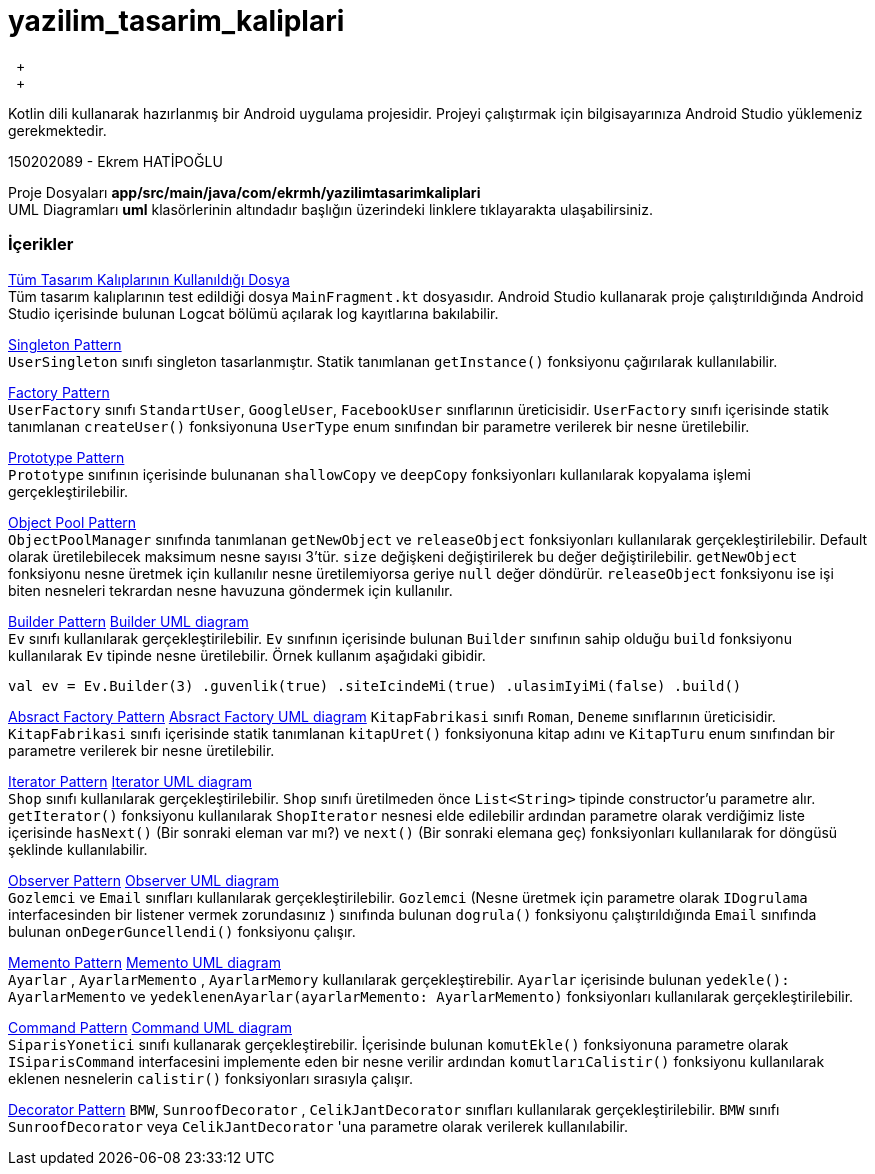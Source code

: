 # yazilim_tasarim_kaliplari
{nbsp} +
{nbsp} +

Kotlin dili kullanarak hazırlanmış bir Android uygulama projesidir. Projeyi çalıştırmak için bilgisayarınıza Android Studio yüklemeniz gerekmektedir.
{nbsp} +

150202089 - Ekrem HATİPOĞLU

Proje Dosyaları *app/src/main/java/com/ekrmh/yazilimtasarimkaliplari*
{nbsp} +
UML Diagramları *uml* klasörlerinin altındadır başlığın üzerindeki linklere tıklayarakta ulaşabilirsiniz.


### İçerikler
https://github.com/ekrmh/yazilim_tasarim_kaliplari/blob/master/app/src/main/java/com/ekrmh/yazilimtasarimkaliplari/ui/fragment/MainFragment.kt[Tüm Tasarım Kalıplarının Kullanıldığı Dosya]
{nbsp} +
Tüm tasarım kalıplarının test edildiği dosya `MainFragment.kt` dosyasıdır. Android Studio kullanarak proje çalıştırıldığında Android Studio içerisinde bulunan Logcat bölümü açılarak log kayıtlarına bakılabilir.

https://github.com/ekrmh/yazilim_tasarim_kaliplari/tree/master/app/src/main/java/com/ekrmh/yazilimtasarimkaliplari/singleton[Singleton Pattern]
{nbsp} +
`UserSingleton` sınıfı singleton tasarlanmıştır. Statik tanımlanan `getInstance()` fonksiyonu çağırılarak kullanılabilir.

https://github.com/ekrmh/yazilim_tasarim_kaliplari/tree/master/app/src/main/java/com/ekrmh/yazilimtasarimkaliplari/factory[Factory Pattern]
{nbsp} +
`UserFactory` sınıfı `StandartUser`, `GoogleUser`, `FacebookUser`  sınıflarının üreticisidir. `UserFactory` sınıfı içerisinde statik tanımlanan `createUser()` fonksiyonuna `UserType` enum sınıfından bir parametre verilerek bir nesne üretilebilir.

https://github.com/ekrmh/yazilim_tasarim_kaliplari/tree/master/app/src/main/java/com/ekrmh/yazilimtasarimkaliplari/prototype[Prototype Pattern]
{nbsp} +
`Prototype` sınıfının içerisinde bulunanan `shallowCopy` ve `deepCopy` fonksiyonları kullanılarak kopyalama işlemi gerçekleştirilebilir.

https://github.com/ekrmh/yazilim_tasarim_kaliplari/tree/master/app/src/main/java/com/ekrmh/yazilimtasarimkaliplari/object/pool[Object Pool Pattern]
{nbsp} +
`ObjectPoolManager` sınıfında tanımlanan `getNewObject` ve `releaseObject` fonksiyonları kullanılarak gerçekleştirilebilir. Default olarak üretilebilecek maksimum nesne sayısı 3'tür. `size` değişkeni değiştirilerek bu değer değiştirilebilir. `getNewObject` fonksiyonu nesne üretmek için kullanılır nesne üretilemiyorsa geriye `null` değer döndürür. `releaseObject` fonksiyonu ise işi biten nesneleri tekrardan nesne havuzuna göndermek için kullanılır.

https://github.com/ekrmh/yazilim_tasarim_kaliplari/tree/master/app/src/main/java/com/ekrmh/yazilimtasarimkaliplari/builder[Builder Pattern]
https://github.com/ekrmh/yazilim_tasarim_kaliplari/tree/master/uml/builder[Builder UML diagram]
{nbsp} +
`Ev` sınıfı kullanılarak gerçekleştirilebilir. `Ev` sınıfının içerisinde bulunan `Builder` sınıfının sahip olduğu `build` fonksiyonu kullanılarak `Ev` tipinde nesne üretilebilir. Örnek kullanım aşağıdaki gibidir.

`val ev = Ev.Builder(3)
            .guvenlik(true)
            .siteIcindeMi(true)
            .ulasimIyiMi(false)
            .build()`

https://github.com/ekrmh/yazilim_tasarim_kaliplari/tree/master/app/src/main/java/com/ekrmh/yazilimtasarimkaliplari/abstract_factory[Absract Factory Pattern]
https://github.com/ekrmh/yazilim_tasarim_kaliplari/tree/master/uml/abstract_factory[Absract Factory UML diagram]
`KitapFabrikasi` sınıfı `Roman`, `Deneme`  sınıflarının üreticisidir. `KitapFabrikasi` sınıfı içerisinde statik tanımlanan `kitapUret()` fonksiyonuna kitap adını ve `KitapTuru` enum sınıfından bir parametre verilerek bir nesne üretilebilir.


https://github.com/ekrmh/yazilim_tasarim_kaliplari/tree/master/app/src/main/java/com/ekrmh/yazilimtasarimkaliplari/iterator[Iterator Pattern]
https://github.com/ekrmh/yazilim_tasarim_kaliplari/tree/master/uml/iterator[Iterator UML diagram]
{nbsp} +
`Shop` sınıfı kullanılarak gerçekleştirilebilir. `Shop` sınıfı üretilmeden önce `List<String>` tipinde constructor'u parametre alır. `getIterator()` fonksiyonu kullanılarak `ShopIterator` nesnesi elde edilebilir ardından parametre olarak verdiğimiz liste içerisinde `hasNext()` (Bir sonraki eleman var mı?) ve `next()` (Bir sonraki elemana geç) fonksiyonları kullanılarak for döngüsü şeklinde kullanılabilir.

https://github.com/ekrmh/yazilim_tasarim_kaliplari/tree/master/app/src/main/java/com/ekrmh/yazilimtasarimkaliplari/observer[Observer Pattern]
https://github.com/ekrmh/yazilim_tasarim_kaliplari/tree/master/uml/observer[Observer UML diagram]
{nbsp} +
`Gozlemci` ve `Email` sınıfları kullanılarak gerçekleştirilebilir. `Gozlemci` (Nesne üretmek için parametre olarak `IDogrulama` interfacesinden bir listener vermek zorundasınız ) sınıfında bulunan `dogrula()` fonksiyonu çalıştırıldığında `Email` sınıfında bulunan `onDegerGuncellendi()` fonksiyonu çalışır.

https://github.com/ekrmh/yazilim_tasarim_kaliplari/tree/master/app/src/main/java/com/ekrmh/yazilimtasarimkaliplari/memento[Memento Pattern]
https://github.com/ekrmh/yazilim_tasarim_kaliplari/tree/master/uml/memento[Memento UML diagram]
{nbsp} +
`Ayarlar` , `AyarlarMemento` , `AyarlarMemory` kullanılarak gerçekleştirebilir. `Ayarlar` içerisinde bulunan `yedekle(): AyarlarMemento` ve `yedeklenenAyarlar(ayarlarMemento: AyarlarMemento)` fonksiyonları kullanılarak gerçekleştirilebilir.

https://github.com/ekrmh/yazilim_tasarim_kaliplari/tree/master/app/src/main/java/com/ekrmh/yazilimtasarimkaliplari/command[Command Pattern]
https://github.com/ekrmh/yazilim_tasarim_kaliplari/tree/master/uml/command[Command UML diagram]
{nbsp} +
`SiparisYonetici` sınıfı kullanarak gerçekleştirebilir. İçerisinde bulunan `komutEkle()` fonksiyonuna parametre olarak `ISiparisCommand` interfacesini implemente eden bir nesne verilir ardından `komutlarıCalistir()` fonksiyonu kullanılarak eklenen nesnelerin `calistir()` fonksiyonları sırasıyla çalışır.

https://github.com/ekrmh/yazilim_tasarim_kaliplari/tree/master/app/src/main/java/com/ekrmh/yazilimtasarimkaliplari/decorator[Decorator Pattern]
`BMW`, `SunroofDecorator` , `CelikJantDecorator` sınıfları kullanılarak gerçekleştirilebilir. `BMW` sınıfı `SunroofDecorator` veya `CelikJantDecorator` 'una parametre olarak verilerek kullanılabilir.


